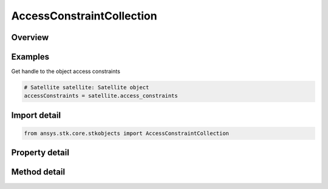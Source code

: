 AccessConstraintCollection
==========================

.. py:class:: ansys.stk.core.stkobjects.AccessConstraintCollection

   Collection of access constraints.

.. py:currentmodule:: AccessConstraintCollection

Overview
--------

.. tab-set::

    .. tab-item:: Methods

        .. list-table::
            :header-rows: 0
            :widths: auto

            * - :py:attr:`~ansys.stk.core.stkobjects.AccessConstraintCollection.add_constraint`
              - Add a constraint to the Constraint Collection.
            * - :py:attr:`~ansys.stk.core.stkobjects.AccessConstraintCollection.add_named_constraint`
              - Add a constraint with the given name to the collection.
            * - :py:attr:`~ansys.stk.core.stkobjects.AccessConstraintCollection.available_constraints`
              - Return a rectangular two-dimensional array of available constraints. A row of the array consists of two elements where the first element is a symbolic name of the constraint and the second is a corresponding enumeration value.
            * - :py:attr:`~ansys.stk.core.stkobjects.AccessConstraintCollection.get_active_constraint`
              - Retrieve the active constraint.
            * - :py:attr:`~ansys.stk.core.stkobjects.AccessConstraintCollection.get_active_named_constraint`
              - Retrieve an active constraint with the given name.
            * - :py:attr:`~ansys.stk.core.stkobjects.AccessConstraintCollection.is_constraint_active`
              - Given an AccessConstraintType enum, informs the user if the constraint is active.
            * - :py:attr:`~ansys.stk.core.stkobjects.AccessConstraintCollection.is_constraint_supported`
              - Is the constraint supported for this object.
            * - :py:attr:`~ansys.stk.core.stkobjects.AccessConstraintCollection.is_named_constraint_active`
              - Given a constraint name, returns whether the specified constraint is active.
            * - :py:attr:`~ansys.stk.core.stkobjects.AccessConstraintCollection.is_named_constraint_supported`
              - Is the named constraint supported for this object.
            * - :py:attr:`~ansys.stk.core.stkobjects.AccessConstraintCollection.item`
              - Return an AccessConstraint interface using an index.
            * - :py:attr:`~ansys.stk.core.stkobjects.AccessConstraintCollection.remove_constraint`
              - Remove a constraint from the collection.
            * - :py:attr:`~ansys.stk.core.stkobjects.AccessConstraintCollection.remove_named_constraint`
              - Do not use this method, as it is deprecated. Use RemoveNamedConstraintEx instead. Removes a constraint with the given name from the collection.
            * - :py:attr:`~ansys.stk.core.stkobjects.AccessConstraintCollection.remove_named_constraint_ex`
              - Remove a constraint with the given name from the collection.

    .. tab-item:: Properties

        .. list-table::
            :header-rows: 0
            :widths: auto

            * - :py:attr:`~ansys.stk.core.stkobjects.AccessConstraintCollection._new_enum`
              - Enumerate the AccessConstraint items in the collection.
            * - :py:attr:`~ansys.stk.core.stkobjects.AccessConstraintCollection.analysis_workbench_constraints`
              - Return a AccessConstraintAnalysisWorkbenchCollection constraint used to access angle, vector and condition constraint.
            * - :py:attr:`~ansys.stk.core.stkobjects.AccessConstraintCollection.count`
              - Return the size of the collection.
            * - :py:attr:`~ansys.stk.core.stkobjects.AccessConstraintCollection.preferred_maximum_time_step`
              - Maximum time step to be considered in access computations. New access computations consider this value when determining a suitable maximum step size.
            * - :py:attr:`~ansys.stk.core.stkobjects.AccessConstraintCollection.use_preferred_maximum_time_step`
              - Flag indicating that the preferred max time step should be used in access computations.



Examples
--------

Get handle to the object access constraints

.. code-block:: python

    # Satellite satellite: Satellite object
    accessConstraints = satellite.access_constraints


Import detail
-------------

.. code-block:: python

    from ansys.stk.core.stkobjects import AccessConstraintCollection


Property detail
---------------

.. py:property:: _new_enum
    :canonical: ansys.stk.core.stkobjects.AccessConstraintCollection._new_enum
    :type: EnumeratorProxy

    Enumerate the AccessConstraint items in the collection.

.. py:property:: analysis_workbench_constraints
    :canonical: ansys.stk.core.stkobjects.AccessConstraintCollection.analysis_workbench_constraints
    :type: AccessConstraintAnalysisWorkbenchCollection

    Return a AccessConstraintAnalysisWorkbenchCollection constraint used to access angle, vector and condition constraint.

.. py:property:: count
    :canonical: ansys.stk.core.stkobjects.AccessConstraintCollection.count
    :type: int

    Return the size of the collection.

.. py:property:: preferred_maximum_time_step
    :canonical: ansys.stk.core.stkobjects.AccessConstraintCollection.preferred_maximum_time_step
    :type: float

    Maximum time step to be considered in access computations. New access computations consider this value when determining a suitable maximum step size.

.. py:property:: use_preferred_maximum_time_step
    :canonical: ansys.stk.core.stkobjects.AccessConstraintCollection.use_preferred_maximum_time_step
    :type: bool

    Flag indicating that the preferred max time step should be used in access computations.


Method detail
-------------


.. py:method:: add_constraint(self, constraint: AccessConstraintType) -> IAccessConstraint
    :canonical: ansys.stk.core.stkobjects.AccessConstraintCollection.add_constraint

    Add a constraint to the Constraint Collection.

    :Parameters:

        **constraint** : :obj:`~AccessConstraintType`


    :Returns:

        :obj:`~IAccessConstraint`

.. py:method:: add_named_constraint(self, cnstr_name: str) -> IAccessConstraint
    :canonical: ansys.stk.core.stkobjects.AccessConstraintCollection.add_named_constraint

    Add a constraint with the given name to the collection.

    :Parameters:

        **cnstr_name** : :obj:`~str`


    :Returns:

        :obj:`~IAccessConstraint`

.. py:method:: available_constraints(self) -> list
    :canonical: ansys.stk.core.stkobjects.AccessConstraintCollection.available_constraints

    Return a rectangular two-dimensional array of available constraints. A row of the array consists of two elements where the first element is a symbolic name of the constraint and the second is a corresponding enumeration value.

    :Returns:

        :obj:`~list`


.. py:method:: get_active_constraint(self, constraint: AccessConstraintType) -> IAccessConstraint
    :canonical: ansys.stk.core.stkobjects.AccessConstraintCollection.get_active_constraint

    Retrieve the active constraint.

    :Parameters:

        **constraint** : :obj:`~AccessConstraintType`


    :Returns:

        :obj:`~IAccessConstraint`

.. py:method:: get_active_named_constraint(self, cnstr_name: str) -> IAccessConstraint
    :canonical: ansys.stk.core.stkobjects.AccessConstraintCollection.get_active_named_constraint

    Retrieve an active constraint with the given name.

    :Parameters:

        **cnstr_name** : :obj:`~str`


    :Returns:

        :obj:`~IAccessConstraint`

.. py:method:: is_constraint_active(self, constraint: AccessConstraintType) -> bool
    :canonical: ansys.stk.core.stkobjects.AccessConstraintCollection.is_constraint_active

    Given an AccessConstraintType enum, informs the user if the constraint is active.

    :Parameters:

        **constraint** : :obj:`~AccessConstraintType`


    :Returns:

        :obj:`~bool`

.. py:method:: is_constraint_supported(self, constraint: AccessConstraintType) -> bool
    :canonical: ansys.stk.core.stkobjects.AccessConstraintCollection.is_constraint_supported

    Is the constraint supported for this object.

    :Parameters:

        **constraint** : :obj:`~AccessConstraintType`


    :Returns:

        :obj:`~bool`

.. py:method:: is_named_constraint_active(self, cnstr_name: str) -> bool
    :canonical: ansys.stk.core.stkobjects.AccessConstraintCollection.is_named_constraint_active

    Given a constraint name, returns whether the specified constraint is active.

    :Parameters:

        **cnstr_name** : :obj:`~str`


    :Returns:

        :obj:`~bool`

.. py:method:: is_named_constraint_supported(self, cnstr_name: str) -> bool
    :canonical: ansys.stk.core.stkobjects.AccessConstraintCollection.is_named_constraint_supported

    Is the named constraint supported for this object.

    :Parameters:

        **cnstr_name** : :obj:`~str`


    :Returns:

        :obj:`~bool`

.. py:method:: item(self, index: int) -> IAccessConstraint
    :canonical: ansys.stk.core.stkobjects.AccessConstraintCollection.item

    Return an AccessConstraint interface using an index.

    :Parameters:

        **index** : :obj:`~int`


    :Returns:

        :obj:`~IAccessConstraint`



.. py:method:: remove_constraint(self, constraint: AccessConstraintType) -> None
    :canonical: ansys.stk.core.stkobjects.AccessConstraintCollection.remove_constraint

    Remove a constraint from the collection.

    :Parameters:

        **constraint** : :obj:`~AccessConstraintType`


    :Returns:

        :obj:`~None`

.. py:method:: remove_named_constraint(self, cnstr_name: str) -> None
    :canonical: ansys.stk.core.stkobjects.AccessConstraintCollection.remove_named_constraint

    Do not use this method, as it is deprecated. Use RemoveNamedConstraintEx instead. Removes a constraint with the given name from the collection.

    :Parameters:

        **cnstr_name** : :obj:`~str`


    :Returns:

        :obj:`~None`

.. py:method:: remove_named_constraint_ex(self, cnstr_name: str) -> None
    :canonical: ansys.stk.core.stkobjects.AccessConstraintCollection.remove_named_constraint_ex

    Remove a constraint with the given name from the collection.

    :Parameters:

        **cnstr_name** : :obj:`~str`


    :Returns:

        :obj:`~None`





